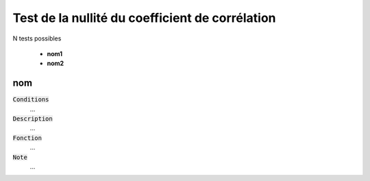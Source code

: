 ====================================================
Test de la nullité du coefficient de corrélation
====================================================

N tests possibles

	* **nom1**
	* **nom2**

nom
*****

:code:`Conditions`
	...

:code:`Description`
	...

:code:`Fonction`
	...

:code:`Note`
	...